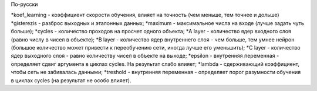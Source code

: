 По-русски

*koef_learning - коэффициент скорости обучения, влияет на точность (чем меньше, тем точнее и дольше)
*gisterezis - разброс выходных и эталонных данных;
*maximum - максимальное числа на входе (лучше задать чуть больше);
*cycles - количество проходов на просчет одного объекта;
*A layer - количество ядер входного слоя (равно числу в чисел в объекте);
*B layer - количество ядер внутреннего слоя - чем больше, тем умнее нейрон (большое количество может привести к переобучению сети, иногда лучше его уменьшить);
*C layer - количество ядер выходного слоя - равно количеству чисел в объекте на выходе;
*epsilon - внутренняя переменная - определяет сдвиг аргумента в циклах cycles. На результат слабо влияет;
*lambda - сдерживающий коэффициент, чтобы сеть не забивалась данными;
*treshold - внутренняя переменная - определяет порог разумности обучения в циклах cycles (на результат не особо влияет).
